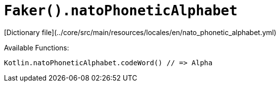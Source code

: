 # `Faker().natoPhoneticAlphabet`

[Dictionary file](../core/src/main/resources/locales/en/nato_phonetic_alphabet.yml)

Available Functions:  
```kotlin
Kotlin.natoPhoneticAlphabet.codeWord() // => Alpha
```
